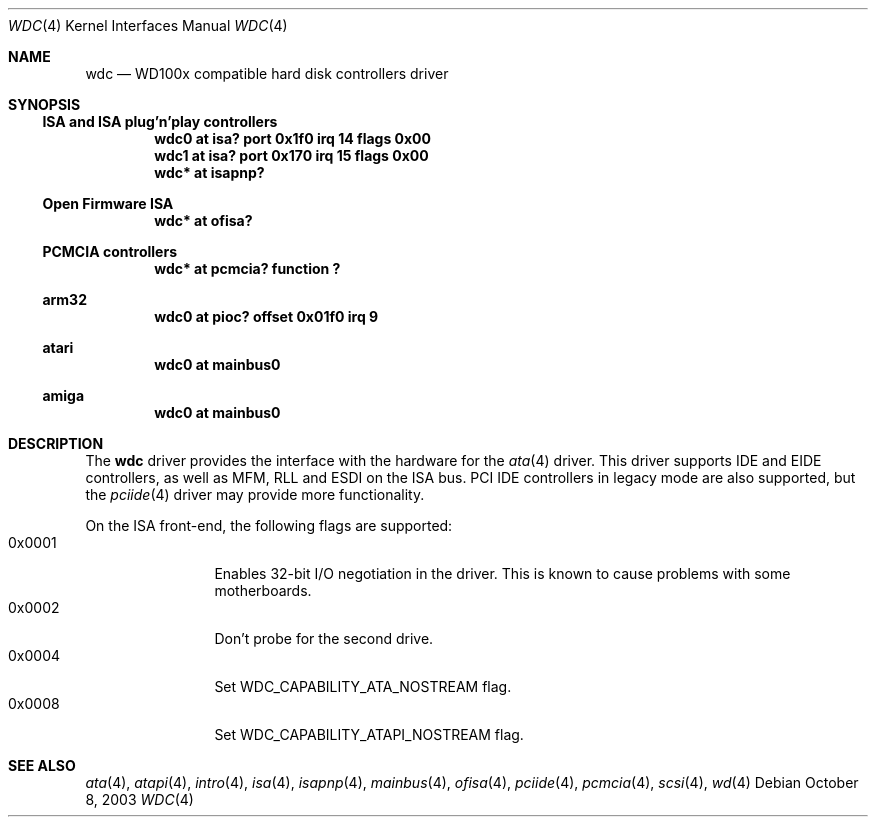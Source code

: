 .\"	$NetBSD$
.\"
.\" Copyright (c) 1998 Manuel Bouyer.
.\"
.\" Redistribution and use in source and binary forms, with or without
.\" modification, are permitted provided that the following conditions
.\" are met:
.\" 1. Redistributions of source code must retain the above copyright
.\"    notice, this list of conditions and the following disclaimer.
.\" 2. Redistributions in binary form must reproduce the above copyright
.\"    notice, this list of conditions and the following disclaimer in the
.\"    documentation and/or other materials provided with the distribution.
.\"
.\" THIS SOFTWARE IS PROVIDED BY THE AUTHOR ``AS IS'' AND ANY EXPRESS OR
.\" IMPLIED WARRANTIES, INCLUDING, BUT NOT LIMITED TO, THE IMPLIED WARRANTIES
.\" OF MERCHANTABILITY AND FITNESS FOR A PARTICULAR PURPOSE ARE DISCLAIMED.
.\" IN NO EVENT SHALL THE AUTHOR BE LIABLE FOR ANY DIRECT, INDIRECT,
.\" INCIDENTAL, SPECIAL, EXEMPLARY, OR CONSEQUENTIAL DAMAGES (INCLUDING, BUT
.\" NOT LIMITED TO, PROCUREMENT OF SUBSTITUTE GOODS OR SERVICES; LOSS OF USE,
.\" DATA, OR PROFITS; OR BUSINESS INTERRUPTION) HOWEVER CAUSED AND ON ANY
.\" THEORY OF LIABILITY, WHETHER IN CONTRACT, STRICT LIABILITY, OR TORT
.\" INCLUDING NEGLIGENCE OR OTHERWISE) ARISING IN ANY WAY OUT OF THE USE OF
.\" THIS SOFTWARE, EVEN IF ADVISED OF THE POSSIBILITY OF SUCH DAMAGE.
.\"
.Dd October 8, 2003
.Dt WDC 4
.Os
.Sh NAME
.Nm wdc
.Nd WD100x compatible hard disk controllers driver
.Sh SYNOPSIS
.Ss ISA and ISA plug'n'play controllers
.Cd "wdc0 at isa? port 0x1f0 irq 14 flags 0x00"
.Cd "wdc1 at isa? port 0x170 irq 15 flags 0x00"
.Cd "wdc* at isapnp?"
.Ss Open Firmware ISA
.Cd "wdc* at ofisa?"
.Ss PCMCIA controllers
.Cd "wdc* at pcmcia? function ?"
.Ss arm32
.Cd "wdc0 at pioc? offset 0x01f0 irq 9"
.Ss atari
.Cd "wdc0 at mainbus0"
.Ss amiga
.Cd "wdc0 at mainbus0"
.Sh DESCRIPTION
The
.Nm
driver provides the interface with the hardware for the
.Xr ata 4
driver. This driver supports IDE and EIDE controllers, as well as MFM, RLL
and ESDI on the ISA bus. PCI IDE controllers in legacy mode are also supported,
but the
.Xr pciide 4
driver may provide more functionality.
.Pp
On the ISA front-end, the following flags are supported:
.Bl -tag -compact -width "0x0000" -offset "xxxx"
.It 0x0001
Enables 32-bit I/O negotiation in the driver. This is known to cause
problems with some motherboards.
.It 0x0002
Don't probe for the second drive.
.It 0x0004
Set WDC_CAPABILITY_ATA_NOSTREAM flag.
.It 0x0008
Set WDC_CAPABILITY_ATAPI_NOSTREAM flag.
.El
.Sh SEE ALSO
.Xr ata 4 ,
.Xr atapi 4 ,
.Xr intro 4 ,
.Xr isa 4 ,
.Xr isapnp 4 ,
.Xr mainbus 4 ,
.Xr ofisa 4 ,
.Xr pciide 4 ,
.Xr pcmcia 4 ,
.Xr scsi 4 ,
.Xr wd 4
